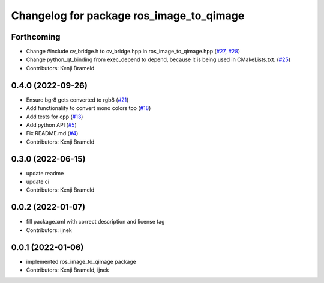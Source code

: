 ^^^^^^^^^^^^^^^^^^^^^^^^^^^^^^^^^^^^^^^^^
Changelog for package ros_image_to_qimage
^^^^^^^^^^^^^^^^^^^^^^^^^^^^^^^^^^^^^^^^^

Forthcoming
-----------
* Change #include cv_bridge.h to cv_bridge.hpp in ros_image_to_qimage.hpp (`#27 <https://github.com/ros-sports/ros_image_to_qimage/issues/27>`_, `#28 <https://github.com/ros-sports/ros_image_to_qimage/issues/28>`_)
* Change python_qt_binding from exec_depend to depend, because it is being used in CMakeLists.txt. (`#25 <https://github.com/ros-sports/ros_image_to_qimage/issues/25>`_)
* Contributors: Kenji Brameld

0.4.0 (2022-09-26)
------------------
* Ensure bgr8 gets converted to rgb8 (`#21 <https://github.com/ros-sports/ros_image_to_qimage/issues/21>`_)
* Add functionality to convert mono colors too (`#18 <https://github.com/ros-sports/ros_image_to_qimage/issues/18>`_)
* Add tests for cpp (`#13 <https://github.com/ros-sports/ros_image_to_qimage/issues/13>`_)
* Add python API (`#5 <https://github.com/ros-sports/ros_image_to_qimage/issues/5>`_)
* Fix README.md (`#4 <https://github.com/ros-sports/ros_image_to_qimage/issues/4>`_)
* Contributors: Kenji Brameld

0.3.0 (2022-06-15)
------------------
* update readme
* update ci
* Contributors: Kenji Brameld

0.0.2 (2022-01-07)
------------------
* fill package.xml with correct description and license tag
* Contributors: ijnek

0.0.1 (2022-01-06)
------------------
* implemented ros_image_to_qimage package
* Contributors: Kenji Brameld, ijnek
